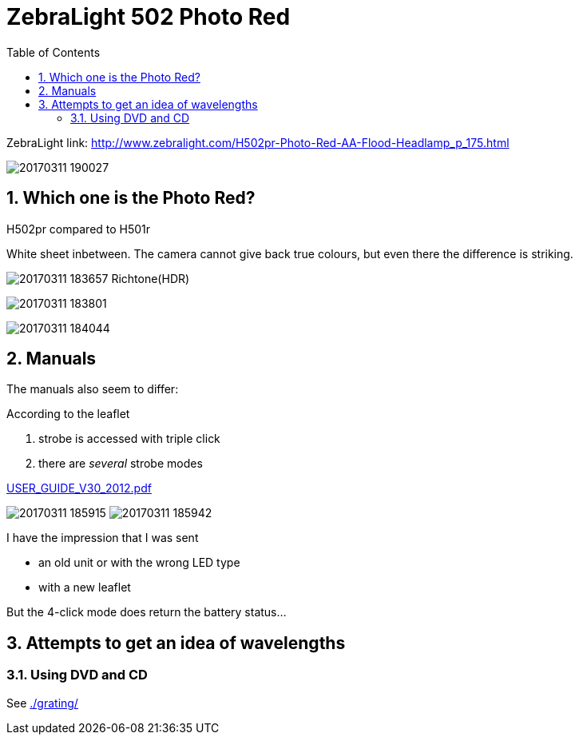 = ZebraLight 502 Photo Red
:toc:
:sectnums:
:toc-placement!:
:toclevels: 2

toc::[]

ZebraLight link: http://www.zebralight.com/H502pr-Photo-Red-AA-Flood-Headlamp_p_175.html

image:20170311_190027.jpg[]

== Which one is the Photo Red?
H502pr compared to H501r

White sheet inbetween.
The camera cannot give back true colours, but even there the difference is striking.

image:20170311_183657_Richtone(HDR).jpg[]

image:20170311_183801.jpg[]

image:20170311_184044.jpg[]

== Manuals

The manuals also seem to differ:

According to the leaflet

1. strobe is accessed with triple click
1. there are _several_ strobe modes

link:USER_GUIDE_V30_2012.pdf[]

image:20170311_185915.jpg[]
image:20170311_185942.jpg[]

I have the impression that I was sent

* an old unit or with the wrong LED type
* with a new leaflet

But the 4-click mode does return the battery status...

== Attempts to get an idea of wavelengths

=== Using DVD and CD

See link:./grating/[]
